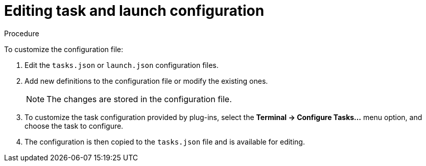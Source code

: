 // defining-custom-commands-for-che-theia

[id="editing-task-and-launch-configuration_{context}"]
= Editing task and launch configuration

.Procedure

To customize the configuration file:

. Edit the `tasks.json` or `launch.json` configuration files.
. Add new definitions to the configuration file or modify the existing ones.
+
NOTE: The changes are stored in the configuration file.

. To customize the task configuration provided by plug-ins, select the *Terminal -> Configure Tasks...* menu option, and choose the task to configure.
. The configuration is then copied to the `tasks.json` file and is available for editing.

////
.Additional resources

* A bulleted list of links to other material closely related to the contents of the concept module.
* For more details on writing concept modules, see the link:https://github.com/redhat-documentation/modular-docs#modular-documentation-reference-guide[Modular Documentation Reference Guide].
* Use a consistent system for file names, IDs, and titles. For tips, see _Anchor Names and File Names_ in link:https://github.com/redhat-documentation/modular-docs#modular-documentation-reference-guide[Modular Documentation Reference Guide].
////
